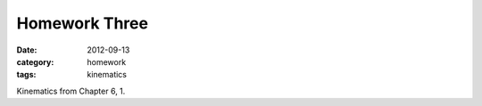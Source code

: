 Homework Three
##############

:date: 2012-09-13
:category: homework
:tags: kinematics




Kinematics from Chapter 6, 
1.  



